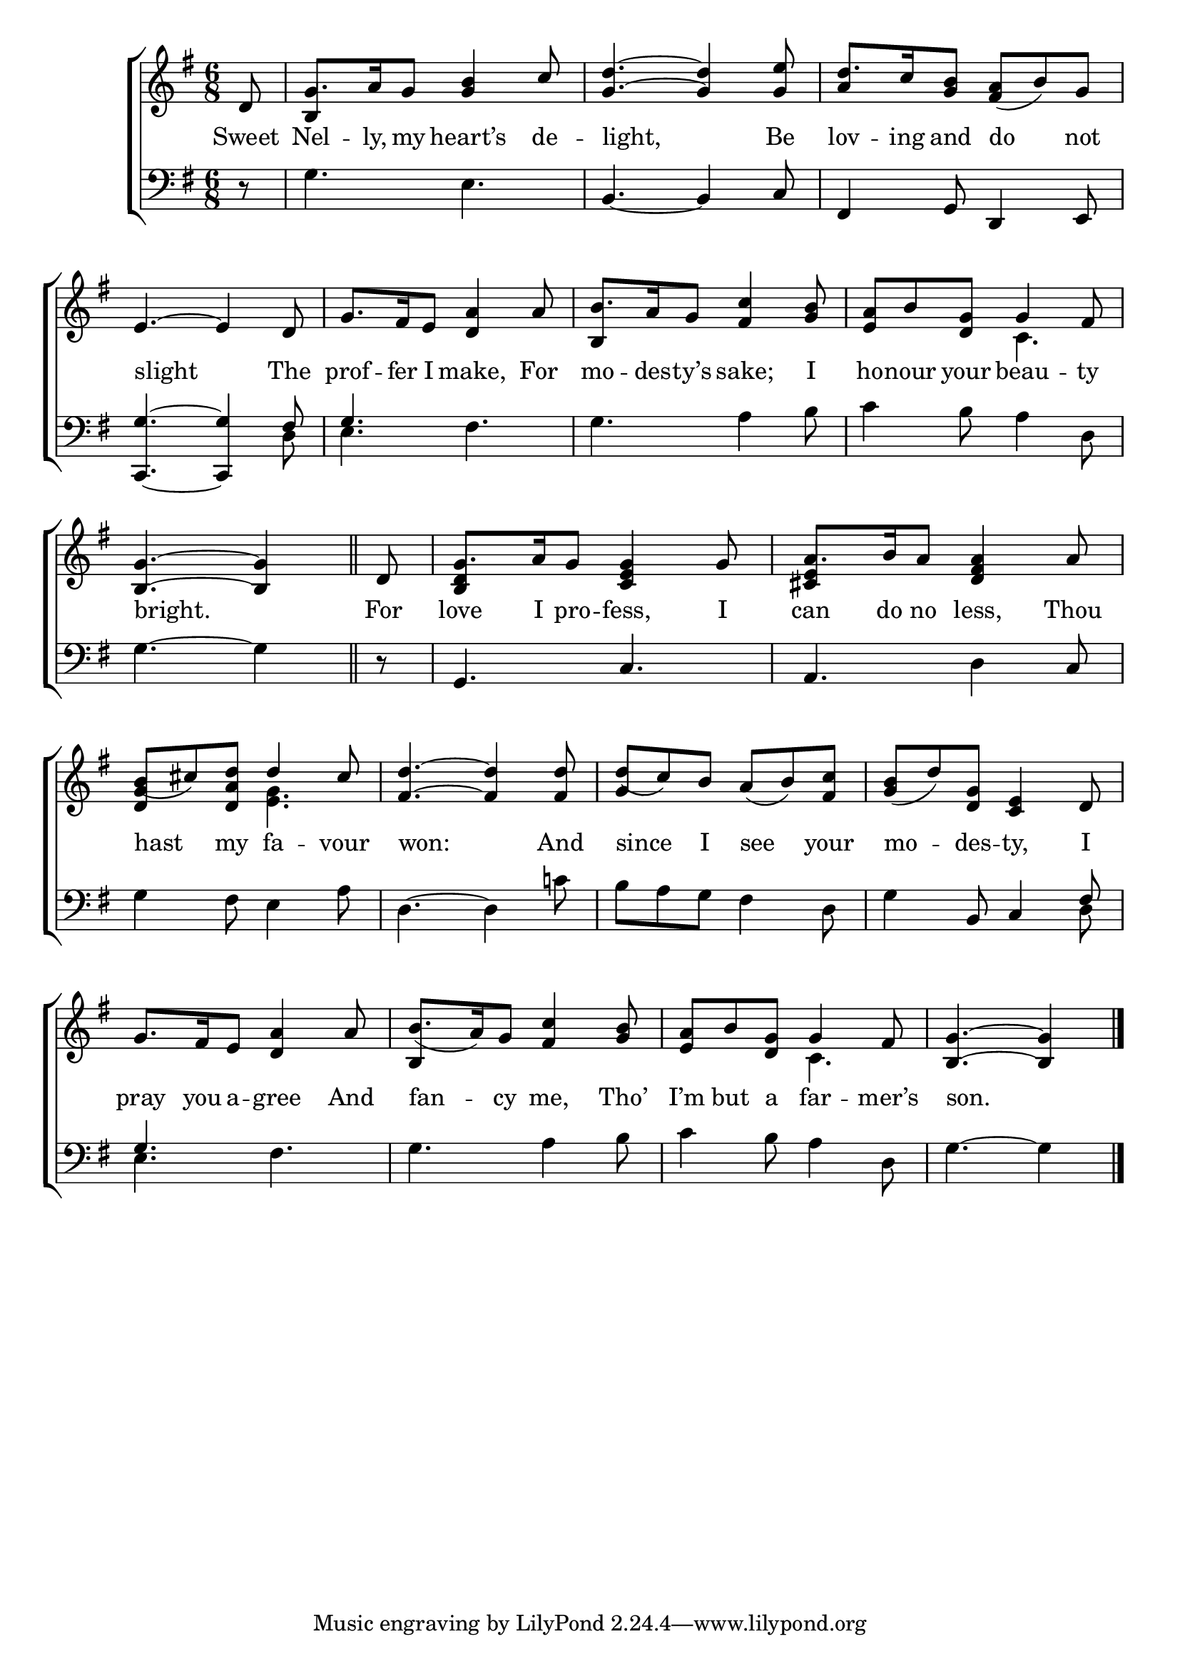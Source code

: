 \version "2.24"
\language "english"

global = {
  \time 6/8
  \key g \major
}

mBreak = { \break }

\score {

  \new ChoirStaff {
    <<
      \new Staff = "up"  {
        <<
          \global
          \new 	Voice = "one" 	\fixed c' {
            \voiceOne
            \partial 8 d8 | g8. a16 g8 <g b>4 c'8 | <g d'>4.~4 <g e'>8 | d'8. c'16 <g b>8 <fs a>_( b) g | \mBreak
            e4.~4 d8 | g8. fs16 e8 <d a>4 a8 | b8. a16 g8 <fs c'>4 <g b>8 | <e a>8 b <d g> g4 fs8 | \mBreak
            \partial 8*5 <b, g>4.~4 \bar "||" | \partial 8 d8 | g8. a16 g8 <c e g>4 g8 | a8. b16 a8 <d fs a>4 a8 | \mBreak
            b_( cs') <d a d'> d'4 cs'8 | <fs d'>4.~4 8 | d'_( c') b a_( b) <fs c'> | <g b>_( d') <d g> <c e>4 d8 | \mBreak
            g8. fs16 e8 <d a>4 a8 | b8._( a16) g8 <fs c'>4 <g b>8 | <e a> b <d g> g4 fs8 | \partial 8*5 <b, g>4.~4 | \fine
          }	% end voice one
          \new Voice  \fixed c' {
            \voiceTwo
            s8 | \stemUp b,4 s2 | s2. | a4 s2 |
            s2.*2 | b,4 s2 | s4. \once \stemDown c |
            s8*5 | s8 | <b, d>4 s2 | <cs e>4 s2 | 
            <d g>4 s8 \once \stemDown <e g>4. | s2. | g4 s8 s4. |s2. |
            s2. | b,4 s8 s4. | s4. \once \stemDown c4. | s8*5 |
          } % end voice two
        >>
      } % end staff up

      \new Lyrics \lyricsto "one" {	% verse one
        Sweet | Nel -- ly, my heart’s de -- light, Be | lov -- ing and do not |
        slight The | prof -- fer I make, For | mo -- des -- ty’s sake; I | ho -- nour your beau -- ty |
        bright. | For | love I pro -- fess, I | can do no less, Thou |
        hast my fa -- vour | won: And | since I see your mo -- des -- ty, I |
        pray you a -- gree And | fan -- cy me, Tho’ I’m but a far -- mer’s | son. |
      }	% end lyrics verse one

      \new   Staff = "down" {
        <<
          \clef bass
          \global
          \new Voice {
            %\voiceThree
            r8 | g4. e | b,4.~4 c8 | fs,4 g,8 d,4 e,8 |
            <c, g>4.~4 \stemUp fs8 | g4. \stemNeutral fs | g a4 b8 | c'4 b8 a4 d8 |
            g4.~4 | r8 | g,4. c | a, d4 c8 | 
            g4 fs8 e4 a8 | d4.~4 c'!8 | b a g fs4 d8 | g4 b,8 c4 \stemUp fs8 | 
            g4. \stemNeutral fs | g a4 b8 | c'4 b8 a4 d8 | g4.~4 | \fine
          } % end voice three

          \new 	Voice {
            %voiceFour
            s8 | s2.*3 |
            s4. s4 d8 | e4. s4. | s2.*2 |
            s8*5 | s8 | s2.*2 |
            s2.*3 | s4. s4 d8 | 
            e4. s | s2.*2 | s8*5 |
          }	% end voice four

        >>
      } % end staff down
    >>
  } % end choir staff

  \layout{
    \context{
      \Score {
        \omit  BarNumber
      }%end score
    }%end context
  }%end layout

  \midi{}

}%end score